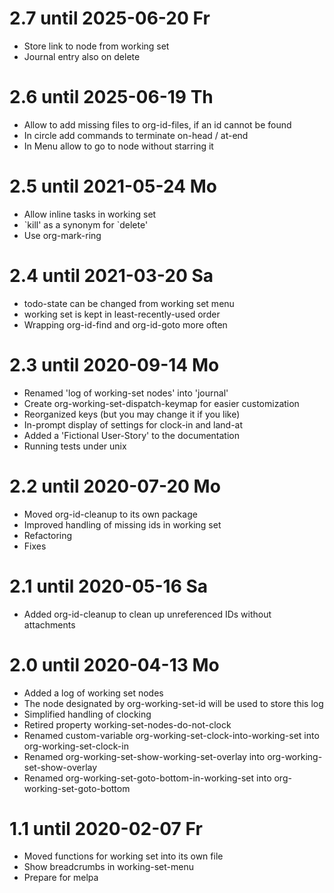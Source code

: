 * 2.7 until 2025-06-20 Fr

  - Store link to node from working set
  - Journal entry also on delete

* 2.6 until 2025-06-19 Th

  - Allow to add missing files to org-id-files, if an id cannot be found
  - In circle add commands to terminate on-head / at-end
  - In Menu allow to go to node without starring it

* 2.5 until 2021-05-24 Mo

  - Allow inline tasks in working set
  - `kill' as a synonym for `delete'
  - Use org-mark-ring

* 2.4 until 2021-03-20 Sa

  - todo-state can be changed from working set menu
  - working set is kept in least-recently-used order
  - Wrapping org-id-find and org-id-goto more often

* 2.3 until 2020-09-14 Mo

  - Renamed 'log of working-set nodes' into 'journal'
  - Create org-working-set-dispatch-keymap for easier customization
  - Reorganized keys (but you may change it if you like)
  - In-prompt display of settings for clock-in and land-at
  - Added a 'Fictional User-Story' to the documentation
  - Running tests under unix

* 2.2 until 2020-07-20 Mo

  - Moved org-id-cleanup to its own package
  - Improved handling of missing ids in working set
  - Refactoring
  - Fixes

* 2.1 until 2020-05-16 Sa

  - Added org-id-cleanup to clean up unreferenced IDs without attachments

* 2.0 until 2020-04-13 Mo

  - Added a log of working set nodes
  - The node designated by org-working-set-id will be used to store this log
  - Simplified handling of clocking
  - Retired property working-set-nodes-do-not-clock
  - Renamed custom-variable org-working-set-clock-into-working-set into
    org-working-set-clock-in
  - Renamed org-working-set-show-working-set-overlay into
    org-working-set-show-overlay
  - Renamed org-working-set-goto-bottom-in-working-set into
    org-working-set-goto-bottom

* 1.1 until 2020-02-07 Fr

  - Moved functions for working set into its own file
  - Show breadcrumbs in working-set-menu
  - Prepare for melpa

